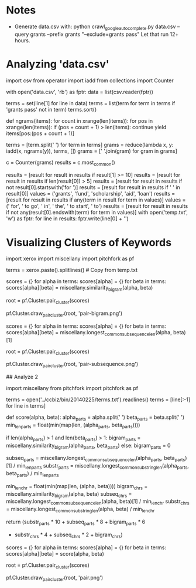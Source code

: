 * Notes
  - Generate data.csv with:
    python crawl_google_autocomplete.py data.csv --query grants --prefix grants "--exclude=grants pass"
    Let that run 12+ hours.
* Analyzing 'data.csv'
import csv
from operator import iadd
from collections import Counter

with open('data.csv', 'rb') as fptr:
    data = list(csv.reader(fptr))

terms = set(line[1] for line in data)
terms = list(term for term in terms if 'grants pass' not in term)
terms.sort()

def ngrams(items):
    for count in xrange(len(items)):
        for pos in xrange(len(items)):
            if (pos + count + 1) > len(items):
                continue
            yield items[pos:(pos + count + 1)]

terms = [term.split(' ') for term in terms]
grams = reduce(lambda x, y: iadd(x, ngrams(y)), terms, [])
grams = [' '.join(gram) for gram in grams]

c = Counter(grams)
results = c.most_common()

results = [result for result in results if result[1] >= 10]
results = [result for result in results if len(result[0]) > 5]
results = [result for result in results if not result[0].startswith('for ')]
results = [result for result in results if ' ' in result[0]]
values = ('grants', 'fund', 'scholarship', 'aid', 'loan')
results = [result for result in results if any(term in result for term in values)]
values = (' for', ' to go', ' in', ' the', ' to start', ' to')
results = [result for result in results if not any(result[0].endswith(term) for term in values)]
with open('temp.txt', 'w') as fptr:
    for line in results:
        fptr.write(line[0] + '\n')

# Open temp.txt and manually edit file.
# Exclude partial phrases and those that don't make sense.

* Visualizing Clusters of Keywords

import xerox
import miscellany
import pitchfork as pf

terms = xerox.paste().splitlines() # Copy from temp.txt

scores = {}
for alpha in terms:
    scores[alpha] = {}
    for beta in terms:
        scores[alpha][beta] = miscellany.similarity_bigram(alpha, beta)

root = pf.Cluster.pair_cluster(scores)

pf.Cluster.draw_pair_cluster(root, 'pair-bigram.png')

scores = {}
for alpha in terms:
    scores[alpha] = {}
    for beta in terms:
        scores[alpha][beta] = miscellany.longest_common_subsequence_len(alpha, beta)[1]

root = pf.Cluster.pair_cluster(scores)

pf.Cluster.draw_pair_cluster(root, 'pair-subsequence.png')

## Analyze 2

import miscellany
from pitchfork import pitchfork as pf

terms = open('../ccbiz/bin/20140225/terms.txt').readlines()
terms = [line[:-1] for line in terms]

def score(alpha, beta):
    alpha_parts = alpha.split(' ')
    beta_parts = beta.split(' ')
    min_len_parts = float(min(map(len, (alpha_parts, beta_parts))))
    
    if len(alpha_parts) > 1 and len(beta_parts) > 1:
        bigram_parts = miscellany.similarity_bigram(alpha_parts, beta_parts)
    else:
        bigram_parts = 0

    subseq_parts = miscellany.longest_common_subsequence_len(alpha_parts, beta_parts)[1] / min_len_parts
    substr_parts = miscellany.longest_common_substring_len(alpha_parts, beta_parts) / min_len_parts

    min_len_chr = float(min(map(len, (alpha, beta))))
    bigram_chrs = miscellany.similarity_bigram(alpha, beta)
    subseq_chrs = miscellany.longest_common_subsequence_len(alpha, beta)[1] / min_len_chr
    substr_chrs = miscellany.longest_common_substring_len(alpha, beta) / min_len_chr

    return (substr_parts * 10 + subseq_parts * 8 + bigram_parts * 6
            + substr_chrs * 4 + subseq_chrs * 2 + bigram_chrs)

scores = {}
for alpha in terms:
    scores[alpha] = {}
    for beta in terms:
        scores[alpha][beta] = score(alpha, beta)

root = pf.Cluster.pair_cluster(scores)

pf.Cluster.draw_pair_cluster(root, 'pair.png')
